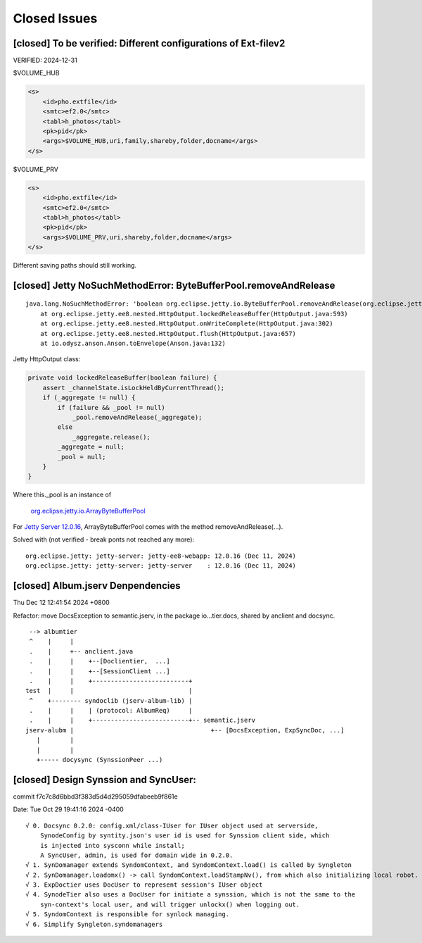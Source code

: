 Closed Issues
=============

[closed] To be verified: Different configurations of Ext-filev2
---------------------------------------------------------------

VERIFIED: 2024-12-31

$VOLUME_HUB

.. code-block:: xml

    <s>
        <id>pho.extfile</id>
        <smtc>ef2.0</smtc>
        <tabl>h_photos</tabl>
        <pk>pid</pk>
        <args>$VOLUME_HUB,uri,family,shareby,folder,docname</args>
    </s>


$VOLUME_PRV

.. code-block:: xml

    <s>
        <id>pho.extfile</id>
        <smtc>ef2.0</smtc>
        <tabl>h_photos</tabl>
        <pk>pid</pk>
        <args>$VOLUME_PRV,uri,shareby,folder,docname</args>
    </s>

Different saving paths should still working.

[closed] Jetty NoSuchMethodError: ByteBufferPool.removeAndRelease
-----------------------------------------------------------------

::

    java.lang.NoSuchMethodError: 'boolean org.eclipse.jetty.io.ByteBufferPool.removeAndRelease(org.eclipse.jetty.io.RetainableByteBuffer)'
	at org.eclipse.jetty.ee8.nested.HttpOutput.lockedReleaseBuffer(HttpOutput.java:593)
	at org.eclipse.jetty.ee8.nested.HttpOutput.onWriteComplete(HttpOutput.java:302)
	at org.eclipse.jetty.ee8.nested.HttpOutput.flush(HttpOutput.java:657)
	at io.odysz.anson.Anson.toEnvelope(Anson.java:132)

.. image:: imgs/x-00-jetty-no-such-method.png
    :height: 12em

Jetty HttpOutput class:

.. code-block:: java

    private void lockedReleaseBuffer(boolean failure) {
        assert _channelState.isLockHeldByCurrentThread();
        if (_aggregate != null) {
            if (failure && _pool != null)
                _pool.removeAndRelease(_aggregate);
            else
                _aggregate.release();
            _aggregate = null;
            _pool = null;
        }
    }

Where this._pool is an instance of 

    `org.eclipse.jetty.io.ArrayByteBufferPool <https://javadoc.jetty.org/jetty-12/org/eclipse/jetty/io/ArrayByteBufferPool.html>`_

For `Jetty Server 12.0.16 <https://mvnrepository.com/artifact/org.eclipse.jetty/jetty-server/12.0.16>`_,
ArrayByteBufferPool comes with the method removeAndRelease(...).

Solved with (not verified - break ponts not reached any more)::

    org.eclipse.jetty: jetty-server: jetty-ee8-webapp: 12.0.16 (Dec 11, 2024)
    org.eclipse.jetty: jetty-server: jetty-server    : 12.0.16 (Dec 11, 2024)

[closed] Album.jserv Denpendencies
----------------------------------

Thu Dec 12 12:41:54 2024 +0800

Refactor: move DocsException to semantic.jserv, in the package io...tier.docs, shared by anclient and docsync.

::

        --> albumtier
        ^    |     |
        .    |     +-- anclient.java
        .    |     |    +--[Doclientier,  ...]
        .    |     |    +--[SessionClient ...]
        .    |     |    +--------------------------+
       test  |     |                               |
        ^    +-------- syndoclib (jserv-album-lib) |
        .    |     |    | (protocol: AlbumReq)     |
        .    |     |    +--------------------------+-- semantic.jserv
       jserv-alubm |                                     +-- [DocsException, ExpSyncDoc, ...]
          |        |
          |        |
          +----- docysync (SynssionPeer ...)

[closed] Design Synssion and SyncUser:
--------------------------------------

commit f7c7c8d6bbd3f383d5d4d295059dfabeeb9f861e

Date:   Tue Oct 29 19:41:16 2024 -0400

::

    √ 0. Docsync 0.2.0: config.xml/class-IUser for IUser object used at serverside,
        SynodeConfig by syntity.json's user id is used for Synssion client side, which
        is injected into sysconn while install;
        A SyncUser, admin, is used for domain wide in 0.2.0.
    √ 1. SynDomanager extends SyndomContext, and SyndomContext.load() is called by Syngleton
    √ 2. SynDomanager.loadomx() -> call SyndomContext.loadStampNv(), from which also initializing local robot.
    √ 3. ExpDoctier uses DocUser to represent session's IUser object
    √ 4. SynodeTier also uses a DocUser for initiate a synssion, which is not the same to the
        syn-context's local user, and will trigger unlockx() when logging out.
    √ 5. SyndomContext is responsible for synlock managing.
    √ 6. Simplify Syngleton.syndomanagers
